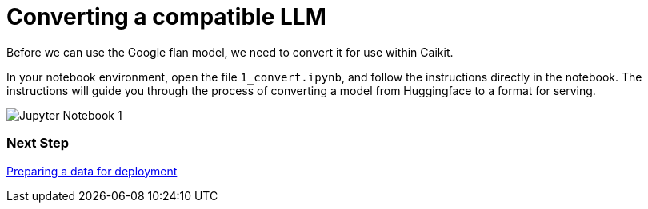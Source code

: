 [id='training-a-model']
= Converting a compatible LLM

Before we can use the Google flan model, we need to convert it for use within Caikit.

In your notebook environment, open the file `1_convert.ipynb`, and follow the instructions directly in the notebook. The instructions will guide you through the process of converting a model from Huggingface to a format for serving.

image::wb-notebook-convert.png[Jupyter Notebook 1]

=== Next Step

xref:saving-caikit-model.adoc[Preparing a data for deployment]
